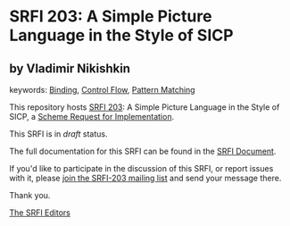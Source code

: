 * SRFI 203: A Simple Picture Language in the Style of SICP

** by Vladimir Nikishkin



keywords: [[https://srfi.schemers.org/?keywords=binding][Binding]], [[https://srfi.schemers.org/?keywords=control-flow][Control Flow]], [[https://srfi.schemers.org/?keywords=pattern-matching][Pattern Matching]]

This repository hosts [[https://srfi.schemers.org/srfi-203/][SRFI 203]]: A Simple Picture Language in the Style of SICP, a [[https://srfi.schemers.org/][Scheme Request for Implementation]].

This SRFI is in /draft/ status.

The full documentation for this SRFI can be found in the [[https://srfi.schemers.org/srfi-203/srfi-203.html][SRFI Document]].

If you'd like to participate in the discussion of this SRFI, or report issues with it, please [[https://srfi.schemers.org/srfi-203/][join the SRFI-203 mailing list]] and send your message there.

Thank you.


[[mailto:srfi-editors@srfi.schemers.org][The SRFI Editors]]
